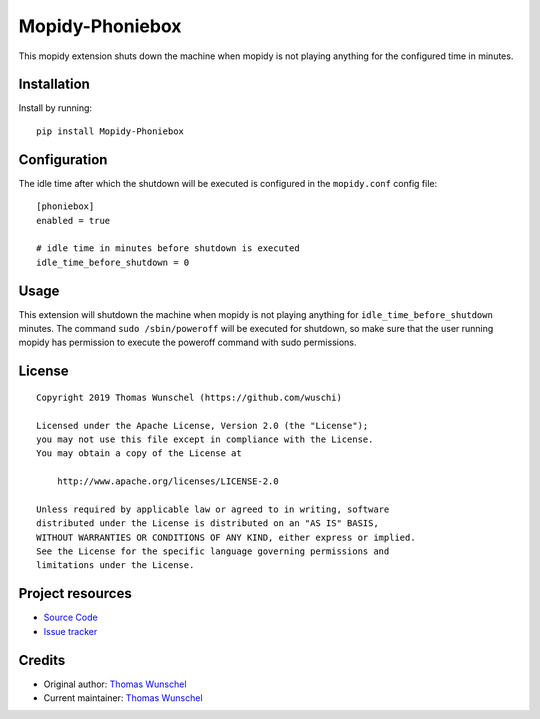 ****************************
Mopidy-Phoniebox
****************************

This mopidy extension shuts down the machine when mopidy is not playing anything for the configured time in minutes.

Installation
============

Install by running::

        pip install Mopidy-Phoniebox

Configuration
=============

The idle time after which the shutdown will be executed is configured in the ``mopidy.conf`` config file::

        [phoniebox]
        enabled = true

        # idle time in minutes before shutdown is executed
        idle_time_before_shutdown = 0

Usage
=====

This extension will shutdown the machine when mopidy is not playing anything for ``idle_time_before_shutdown``
minutes.
The command ``sudo /sbin/poweroff`` will be executed for shutdown, so make sure that the user running mopidy has
permission to execute the poweroff command with sudo permissions.

License
=============
::

  Copyright 2019 Thomas Wunschel (https://github.com/wuschi)

  Licensed under the Apache License, Version 2.0 (the "License");
  you may not use this file except in compliance with the License.
  You may obtain a copy of the License at

      http://www.apache.org/licenses/LICENSE-2.0

  Unless required by applicable law or agreed to in writing, software
  distributed under the License is distributed on an "AS IS" BASIS,
  WITHOUT WARRANTIES OR CONDITIONS OF ANY KIND, either express or implied.
  See the License for the specific language governing permissions and
  limitations under the License.

Project resources
=================

- `Source Code <https://github.com/wuschi/mopidy-phoniebox>`__
- `Issue tracker <https://github.com/wuschi/mopidy-phoniebox/issues>`__
 

Credits
=======

- Original author: `Thomas Wunschel <https://github.com/wuschi>`__
- Current maintainer: `Thomas Wunschel <https://github.com/wuschi>`__
